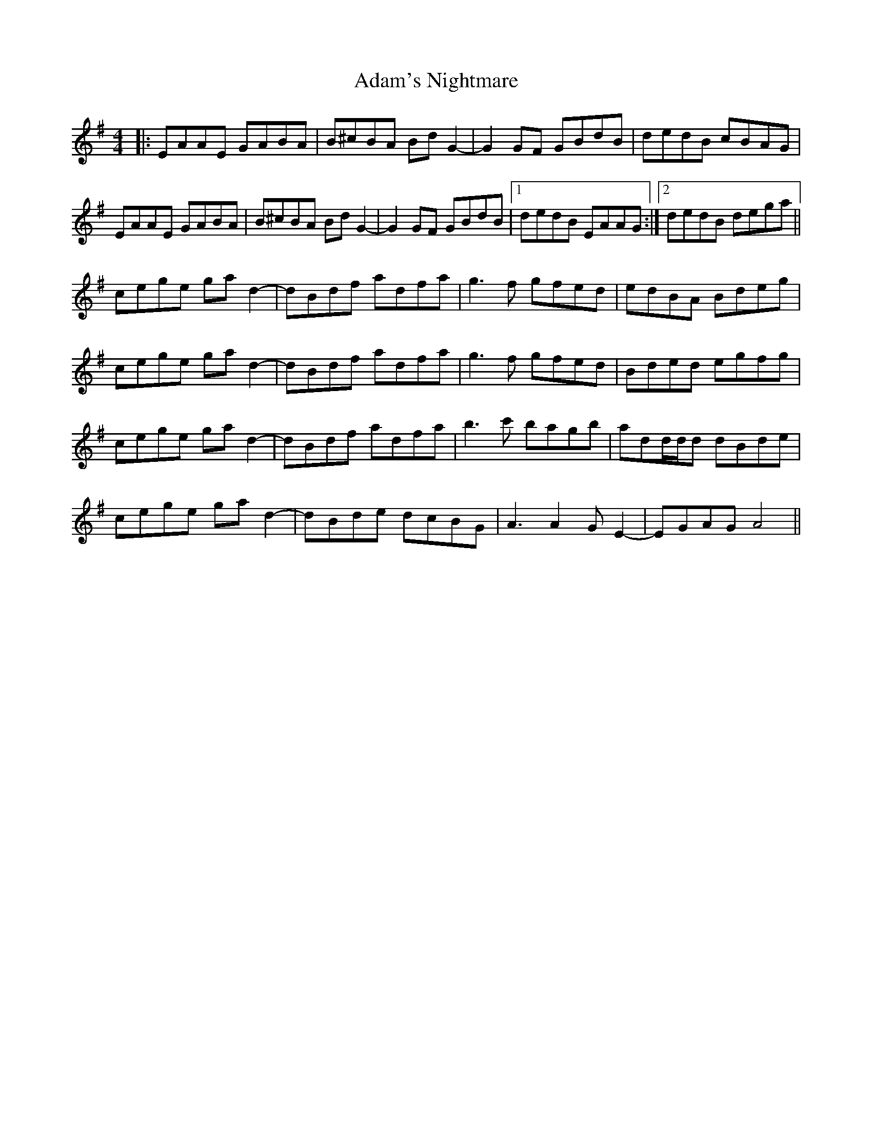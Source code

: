 X: 638
T: Adam's Nightmare
R: reel
M: 4/4
K: Adorian
|:EAAE GABA|B^cBA Bd G2-|G2 GF GBdB|dedB cBAG|
EAAE GABA|B^cBA Bd G2-|G2 GF GBdB|1 dedB EAAG:|2 dedB dega||
cege ga d2-|dBdf adfa|g3f gfed|edBA Bdeg|
cege ga d2-|dBdf adfa|g3f gfed|Bded egfg|
cege ga d2-|dBdf adfa|b3c' bagb|add/d/d dBde|
cege ga d2-|dBde dcBG|A3A2 GE2-|EGAG A4||

